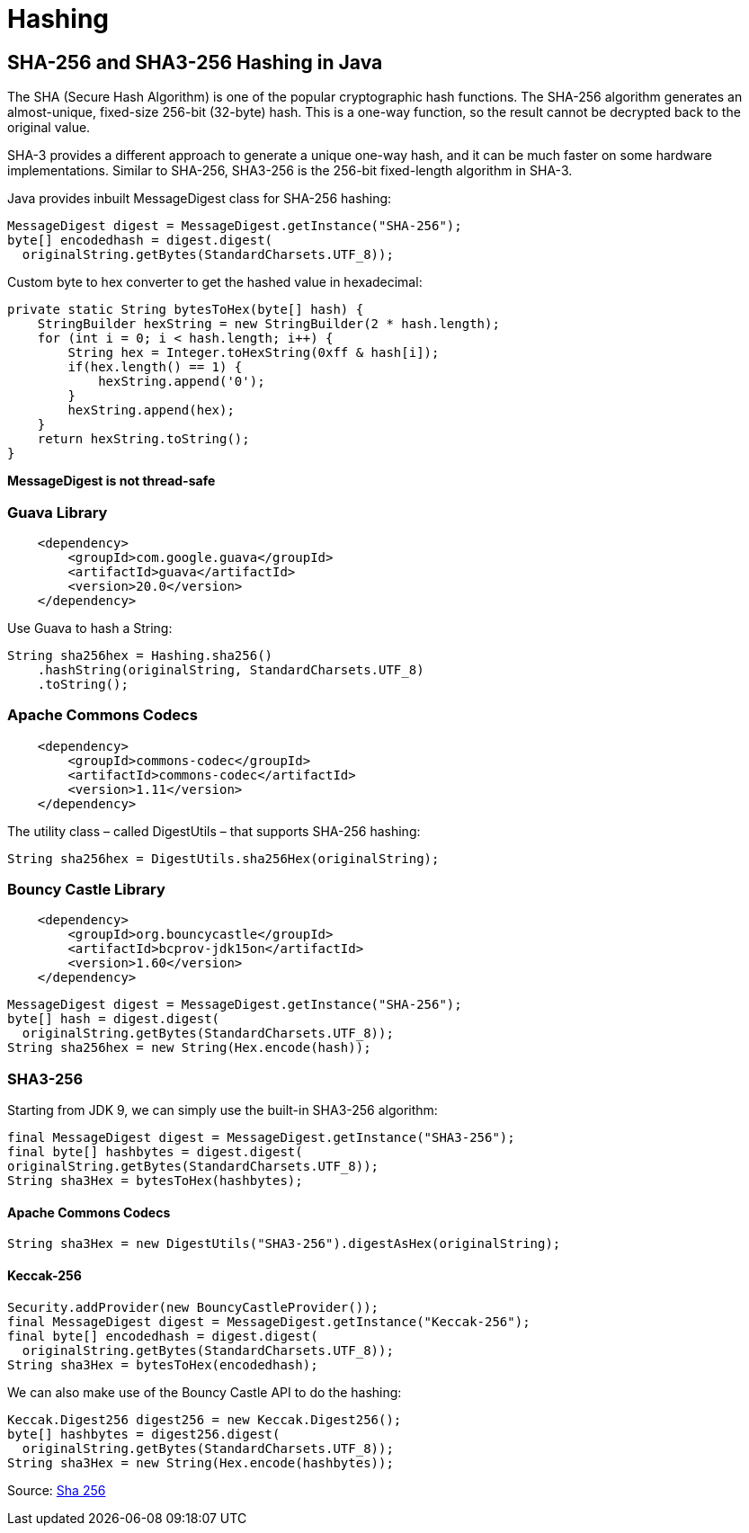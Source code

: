 = Hashing

== SHA-256 and SHA3-256 Hashing in Java
The SHA (Secure Hash Algorithm) is one of the popular cryptographic hash functions.
The SHA-256 algorithm generates an almost-unique, fixed-size 256-bit (32-byte) hash. This is a one-way function, so the result cannot be decrypted back to the original value.

SHA-3 provides a different approach to generate a unique one-way hash, and it can be much faster on some hardware implementations. Similar to SHA-256, SHA3-256 is the 256-bit fixed-length algorithm in SHA-3.


Java provides inbuilt MessageDigest class for SHA-256 hashing:
----
MessageDigest digest = MessageDigest.getInstance("SHA-256");
byte[] encodedhash = digest.digest(
  originalString.getBytes(StandardCharsets.UTF_8));
----
Custom byte to hex converter to get the hashed value in hexadecimal:
----
private static String bytesToHex(byte[] hash) {
    StringBuilder hexString = new StringBuilder(2 * hash.length);
    for (int i = 0; i < hash.length; i++) {
        String hex = Integer.toHexString(0xff & hash[i]);
        if(hex.length() == 1) {
            hexString.append('0');
        }
        hexString.append(hex);
    }
    return hexString.toString();
}
----
*MessageDigest is not thread-safe*

=== Guava Library
----
    <dependency>
        <groupId>com.google.guava</groupId>
        <artifactId>guava</artifactId>
        <version>20.0</version>
    </dependency>
----
Use Guava to hash a String:
----
String sha256hex = Hashing.sha256()
    .hashString(originalString, StandardCharsets.UTF_8)
    .toString();
----

=== Apache Commons Codecs
----
    <dependency>
        <groupId>commons-codec</groupId>
        <artifactId>commons-codec</artifactId>
        <version>1.11</version>
    </dependency>
----
The utility class – called DigestUtils – that supports SHA-256 hashing:
----
String sha256hex = DigestUtils.sha256Hex(originalString);
----

=== Bouncy Castle Library
----
    <dependency>
        <groupId>org.bouncycastle</groupId>
        <artifactId>bcprov-jdk15on</artifactId>
        <version>1.60</version>
    </dependency>
----

----
MessageDigest digest = MessageDigest.getInstance("SHA-256");
byte[] hash = digest.digest(
  originalString.getBytes(StandardCharsets.UTF_8));
String sha256hex = new String(Hex.encode(hash));
----

=== SHA3-256
Starting from JDK 9, we can simply use the built-in SHA3-256 algorithm:
----
final MessageDigest digest = MessageDigest.getInstance("SHA3-256");
final byte[] hashbytes = digest.digest(
originalString.getBytes(StandardCharsets.UTF_8));
String sha3Hex = bytesToHex(hashbytes);
----
==== Apache Commons Codecs
----
String sha3Hex = new DigestUtils("SHA3-256").digestAsHex(originalString);
----
==== Keccak-256
----
Security.addProvider(new BouncyCastleProvider());
final MessageDigest digest = MessageDigest.getInstance("Keccak-256");
final byte[] encodedhash = digest.digest(
  originalString.getBytes(StandardCharsets.UTF_8));
String sha3Hex = bytesToHex(encodedhash);
----
We can also make use of the Bouncy Castle API to do the hashing:
----
Keccak.Digest256 digest256 = new Keccak.Digest256();
byte[] hashbytes = digest256.digest(
  originalString.getBytes(StandardCharsets.UTF_8));
String sha3Hex = new String(Hex.encode(hashbytes));
----

Source: https://www.baeldung.com/sha-256-hashing-java[Sha 256]

